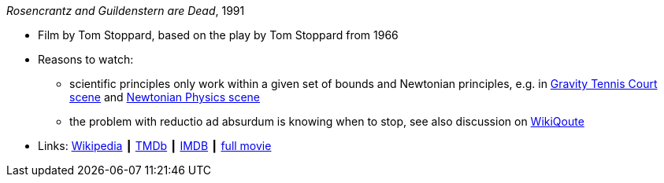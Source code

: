 _Rosencrantz and Guildenstern are Dead_, 1991

* Film by Tom Stoppard, based on the play by Tom Stoppard from 1966
* Reasons to watch:
  ** scientific principles only work within a given set of bounds and Newtonian principles, e.g. in link:https://www.youtube.com/watch?v=maI53H4Zbrs[Gravity Tennis Court scene] and link:https://www.youtube.com/watch?v=w5_ayuaCzZs[Newtonian Physics scene]
  ** the problem with reductio ad absurdum is knowing when to stop, see also discussion on link:https://en.wikiquote.org/wiki/Talk:Absurdism/Disputed_state_1[WikiQoute]
* Links:
    link:https://en.wikipedia.org/wiki/Rosencrantz_and_Guildenstern_Are_Dead[Wikipedia] ┃
    link:https://www.themoviedb.org/movie/18971-rosencrantz-guildenstern-are-dead[TMDb] ┃
    link:https://www.imdb.com/title/tt0100519/[IMDB] ┃
    link:https://www.youtube.com/watch?v=3YHHHEg3ioc&t=1786s[full movie]


